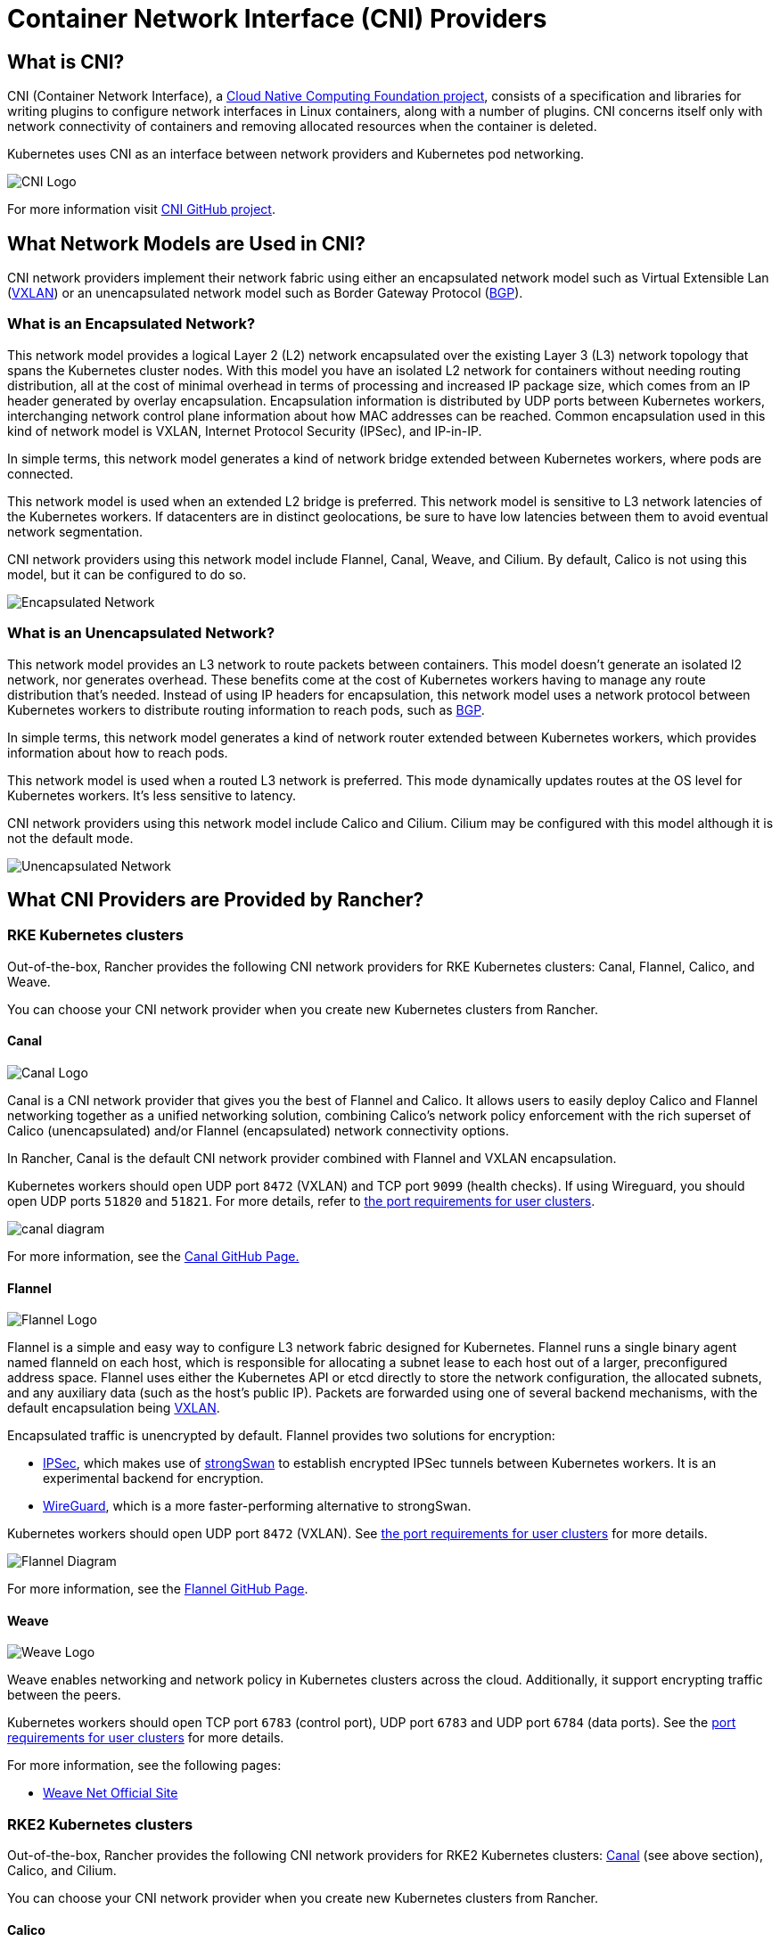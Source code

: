 = Container Network Interface (CNI) Providers
:description: Learn about Container Network Interface (CNI), the CNI providers Rancher provides, the features they offer, and how to choose a provider for you

== What is CNI?

CNI (Container Network Interface), a https://cncf.io/[Cloud Native Computing Foundation project], consists of a specification and libraries for writing plugins to configure network interfaces in Linux containers, along with a number of  plugins. CNI concerns itself only with network connectivity of containers and removing allocated resources when the container is deleted.

Kubernetes uses CNI as an interface between network providers and Kubernetes pod networking.

image::/img/cni-logo.png[CNI Logo]

For more information visit https://github.com/containernetworking/cni[CNI GitHub project].

== What Network Models are Used in CNI?

CNI network providers implement their network fabric using either an encapsulated network model such as Virtual Extensible Lan (https://github.com/flannel-io/flannel/blob/master/Documentation/backends.md#vxlan[VXLAN]) or an unencapsulated network model such as Border Gateway Protocol (https://en.wikipedia.org/wiki/Border_Gateway_Protocol[BGP]).

=== What is an Encapsulated Network?

This network model provides a logical Layer 2 (L2) network encapsulated over the existing Layer 3 (L3) network topology that spans the Kubernetes cluster nodes. With this model you have an isolated L2 network for containers without needing routing distribution, all at the cost of minimal overhead in terms of processing and increased IP package size, which comes from an IP header generated by overlay encapsulation. Encapsulation information is distributed by UDP ports between Kubernetes workers, interchanging network control plane information about how MAC addresses can be reached. Common encapsulation used in this kind of network model is VXLAN, Internet Protocol Security (IPSec), and IP-in-IP.

In simple terms, this network model generates a kind of network bridge extended between Kubernetes workers, where pods are connected.

This network model is used when an extended L2 bridge is preferred. This network model is sensitive to L3 network latencies of the Kubernetes workers. If datacenters are in distinct geolocations, be sure to have low latencies between them to avoid eventual network segmentation.

CNI network providers using this network model include Flannel, Canal, Weave, and Cilium. By default, Calico is not using this model, but it can be configured to do so.

image::/img/encapsulated-network.png[Encapsulated Network]

=== What is an Unencapsulated Network?

This network model provides an L3 network to route packets between containers. This model doesn't generate an isolated l2 network, nor generates overhead. These benefits come at the cost of Kubernetes workers having to manage any route distribution that's needed. Instead of using IP headers for encapsulation, this network model uses a network protocol between Kubernetes workers to distribute routing information to reach pods, such as https://en.wikipedia.org/wiki/Border_Gateway_Protocol[BGP].

In simple terms, this network model generates a kind of network router extended between Kubernetes workers, which provides information about how to reach pods.

This network model is used when a routed L3 network is preferred. This mode dynamically updates routes at the OS level for Kubernetes workers. It's less sensitive to latency.

CNI network providers using this network model include Calico and Cilium. Cilium may be configured with this model although it is not the default mode.

image::/img/unencapsulated-network.png[Unencapsulated Network]

== What CNI Providers are Provided by Rancher?

=== RKE Kubernetes clusters

Out-of-the-box, Rancher provides the following CNI network providers for RKE Kubernetes clusters: Canal, Flannel, Calico, and Weave.

You can choose your CNI network provider when you create new Kubernetes clusters from Rancher.

==== Canal

image::/img/canal-logo.png[Canal Logo]

Canal is a CNI network provider that gives you the best of Flannel and Calico. It allows users to easily deploy Calico and Flannel networking together as a unified networking solution, combining Calico's network policy enforcement with the rich superset of Calico (unencapsulated) and/or Flannel (encapsulated) network connectivity options.

In Rancher, Canal is the default CNI network provider combined with Flannel and VXLAN encapsulation.

Kubernetes workers should open UDP port `8472` (VXLAN) and TCP port `9099` (health checks). If using Wireguard, you should open UDP ports `51820` and `51821`. For more details, refer to xref:../how-to-guides/new-user-guides/kubernetes-clusters-in-rancher-setup/node-requirements-for-rancher-managed-clusters.adoc[the port requirements for user clusters].

image::/img/canal-diagram.png[]

For more information, see the https://github.com/projectcalico/canal[Canal GitHub Page.]

==== Flannel

image::/img/flannel-logo.png[Flannel Logo]

Flannel is a simple and easy way to configure L3 network fabric designed for Kubernetes. Flannel runs a single binary agent named flanneld on each host, which is responsible for allocating a subnet lease to each host out of a larger, preconfigured address space. Flannel uses either the Kubernetes API or etcd directly to store the network configuration, the allocated subnets, and any auxiliary data (such as the host's public IP). Packets are forwarded using one of several backend mechanisms, with the default encapsulation being https://github.com/flannel-io/flannel/blob/master/Documentation/backends.md#vxlan[VXLAN].

Encapsulated traffic is unencrypted by default. Flannel provides two solutions for encryption:

* https://github.com/flannel-io/flannel/blob/master/Documentation/backends.md#ipsec[IPSec], which makes use of https://www.strongswan.org/[strongSwan] to establish encrypted IPSec tunnels between Kubernetes workers. It is an experimental backend for encryption.
* https://github.com/flannel-io/flannel/blob/master/Documentation/backends.md#wireguard[WireGuard], which is a more faster-performing alternative to strongSwan.

Kubernetes workers should open UDP port `8472` (VXLAN). See link:../how-to-guides/new-user-guides/kubernetes-clusters-in-rancher-setup/node-requirements-for-rancher-managed-clusters.adoc#networking-requirements[the port requirements for user clusters] for more details.

image::/img/flannel-diagram.png[Flannel Diagram]

For more information, see the https://github.com/flannel-io/flannel[Flannel GitHub Page].

==== Weave

image::/img/weave-logo.png[Weave Logo]

Weave enables networking and network policy in Kubernetes clusters across the cloud. Additionally, it support encrypting traffic between the peers.

Kubernetes workers should open TCP port `6783` (control port), UDP port `6783` and UDP port `6784` (data ports). See the link:../how-to-guides/new-user-guides/kubernetes-clusters-in-rancher-setup/node-requirements-for-rancher-managed-clusters.adoc#networking-requirements[port requirements for user clusters] for more details.

For more information, see the following pages:

* https://github.com/weaveworks/weave/blob/master/site/overview.md[Weave Net Official Site]

=== RKE2 Kubernetes clusters

Out-of-the-box, Rancher provides the following CNI network providers for RKE2 Kubernetes clusters: <<canal,Canal>> (see above section), Calico, and Cilium.

You can choose your CNI network provider when you create new Kubernetes clusters from Rancher.

==== Calico

image::/img/calico-logo.png[Calico Logo]

Calico enables networking and network policy in Kubernetes clusters across the cloud. By default, Calico uses a pure, unencapsulated IP network fabric and policy engine to provide networking for your Kubernetes workloads. Workloads are able to communicate over both cloud infrastructure and on-prem using BGP.

Calico also provides a stateless IP-in-IP or VXLAN encapsulation mode that can be used, if necessary. Calico also offers policy isolation, allowing you to secure and govern your Kubernetes workloads using advanced ingress and egress policies.

Kubernetes workers should open TCP port `179` if using BGP or UDP port `4789` if using VXLAN encapsulation. In addition, TCP port `5473` is needed when using Typha. See link:../how-to-guides/new-user-guides/kubernetes-clusters-in-rancher-setup/node-requirements-for-rancher-managed-clusters.adoc#networking-requirements[the port requirements for user clusters] for more details.

[NOTE]
.Important:
====

In Rancher v2.6.3, Calico probes fail on Windows nodes upon RKE2 installation. *Note that this issue is resolved in v2.6.4.*

* To work around this issue, first navigate to `https://<rancherserverurl>/v3/settings/windows-rke2-install-script`.
* There, change the current setting: `+https://raw.githubusercontent.com/rancher/wins/v0.1.3/install.ps1+` to this new setting: `+https://raw.githubusercontent.com/rancher/rke2/master/windows/rke2-install.ps1+`.
====


image::/img/calico-diagram.svg[Calico Diagram]

For more information, see the following pages:

* https://www.projectcalico.org/[Project Calico Official Site]
* https://github.com/projectcalico/calico[Project Calico GitHub Page]

==== Cilium

image::/img/cilium-logo.png[Cilium Logo]

Cilium enables networking and network policies (L3, L4, and L7) in Kubernetes. By default, Cilium uses eBPF technologies to route packets inside the node and VXLAN to send packets to other nodes. Unencapsulated techniques can also be configured.

Cilium recommends kernel versions greater than 5.2 to be able to leverage the full potential of eBPF. Kubernetes workers should open TCP port `8472` for VXLAN and TCP port `4240` for health checks. In addition, ICMP 8/0 must be enabled for health checks. For more information, check https://docs.cilium.io/en/latest/operations/system_requirements/#firewall-requirements[Cilium System Requirements].

===== Ingress Routing Across Nodes in Cilium

{blank} +
By default, Cilium does not allow pods to contact pods on other nodes. To work around this, enable the ingress controller to route requests across nodes with a `CiliumNetworkPolicy`.

After selecting the Cilium CNI and enabling Project Network Isolation for your new cluster, configure as follows:

----
apiVersion: cilium.io/v2
kind: CiliumNetworkPolicy
metadata:
  name: hn-nodes
  namespace: default
spec:
  endpointSelector: {}
  ingress:
    - fromEntities:
      - remote-node
----

== CNI Features by Provider

The following table summarizes the different features available for each CNI network provider provided by Rancher.

|===
| Provider | Network Model | Route Distribution | Network Policies | Mesh | External Datastore | Encryption | Ingress/Egress Policies

| Canal
| Encapsulated (VXLAN)
| No
| Yes
| No
| K8s API
| Yes
| Yes

| Flannel
| Encapsulated (VXLAN)
| No
| No
| No
| K8s API
| Yes
| No

| Calico
| Encapsulated (VXLAN,IPIP) OR Unencapsulated
| Yes
| Yes
| Yes
| Etcd and K8s API
| Yes
| Yes

| Weave
| Encapsulated
| Yes
| Yes
| Yes
| No
| Yes
| Yes

| Cilium
| Encapsulated (VXLAN)
| Yes
| Yes
| Yes
| Etcd and K8s API
| Yes
| Yes
|===

* Network Model: Encapsulated or unencapsulated. For more information, see <<what-network-models-are-used-in-cni,What Network Models are Used in CNI?>>
* Route Distribution: An exterior gateway protocol designed to exchange routing and reachability information on the Internet. BGP can assist with pod-to-pod networking between clusters. This feature is a must on unencapsulated CNI network providers, and it is typically done by BGP. If you plan to build clusters split across network segments, route distribution is a feature that's nice-to-have.
* Network Policies: Kubernetes offers functionality to enforce rules about which services can communicate with each other using network policies. This feature is stable as of Kubernetes v1.7 and is ready to use with certain networking plugins.
* Mesh: This feature allows service-to-service networking communication between distinct Kubernetes clusters.
* External Datastore: CNI network providers with this feature need an external datastore for its data.
* Encryption: This feature allows cyphered and secure network control and data planes.
* Ingress/Egress Policies: This feature allows you to manage routing control for both Kubernetes and non-Kubernetes communications.

== CNI Community Popularity+++<CNIPopularityTable>++++++</CNIPopularityTable>+++

== Which CNI Provider Should I Use?

It depends on your project needs. There are many different providers, which each have various features and options. There isn't one provider that meets everyone's needs.

Canal is the default CNI network provider. We recommend it for most use cases. It provides encapsulated networking for containers with Flannel, while adding Calico network policies that can provide project/namespace isolation in terms of networking.

== How can I configure a CNI network provider?

Please see xref:../reference-guides/cluster-configuration/rancher-server-configuration/rke1-cluster-configuration.adoc[Cluster Options] on how to configure a network provider for your cluster. For more advanced configuration options, please see how to configure your cluster using a link:../reference-guides/cluster-configuration/rancher-server-configuration/rke1-cluster-configuration.adoc#rke-cluster-config-file-reference[Config File] and the options for https://rancher.com/docs/rke/latest/en/config-options/add-ons/network-plugins/[Network Plug-ins].
